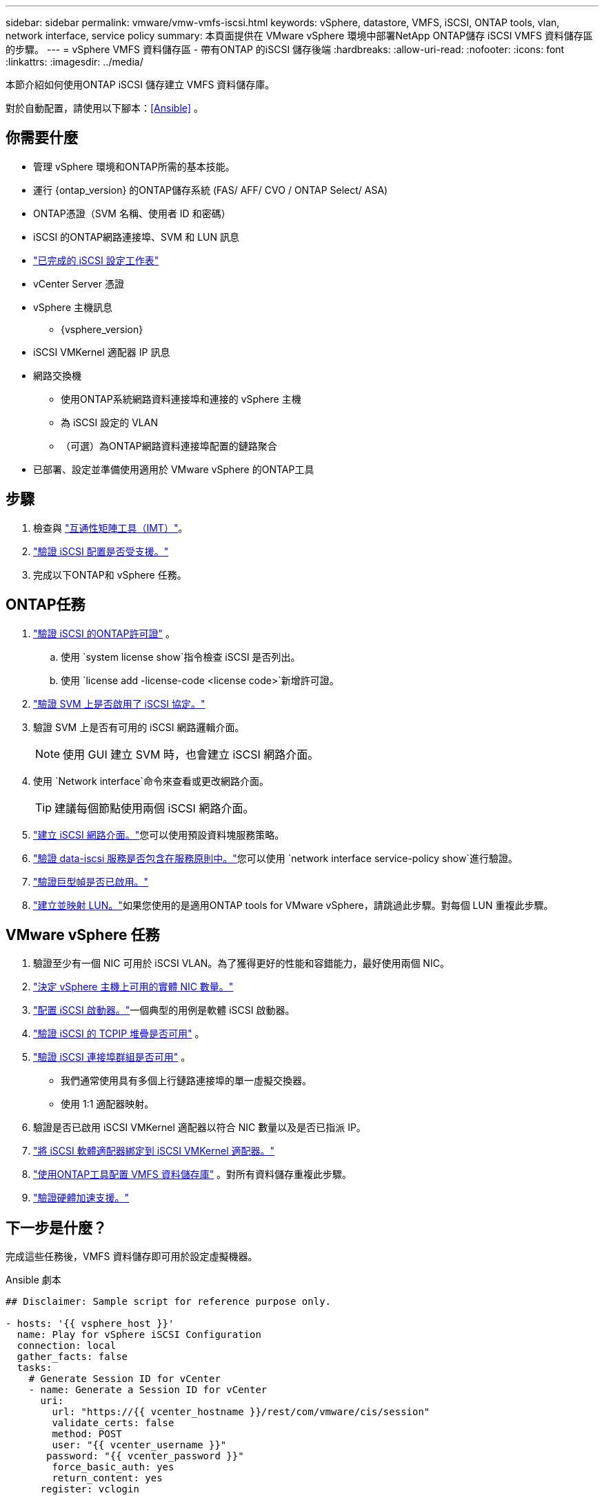 ---
sidebar: sidebar 
permalink: vmware/vmw-vmfs-iscsi.html 
keywords: vSphere, datastore, VMFS, iSCSI, ONTAP tools, vlan, network interface, service policy 
summary: 本頁面提供在 VMware vSphere 環境中部署NetApp ONTAP儲存 iSCSI VMFS 資料儲存區的步驟。 
---
= vSphere VMFS 資料儲存區 - 帶有ONTAP 的iSCSI 儲存後端
:hardbreaks:
:allow-uri-read: 
:nofooter: 
:icons: font
:linkattrs: 
:imagesdir: ../media/


[role="lead"]
本節介紹如何使用ONTAP iSCSI 儲存建立 VMFS 資料儲存庫。

對於自動配置，請使用以下腳本：<<Ansible>> 。



== 你需要什麼

* 管理 vSphere 環境和ONTAP所需的基本技能。
* 運行 {ontap_version} 的ONTAP儲存系統 (FAS/ AFF/ CVO / ONTAP Select/ ASA)
* ONTAP憑證（SVM 名稱、使用者 ID 和密碼）
* iSCSI 的ONTAP網路連接埠、SVM 和 LUN 訊息
* link:++https://docs.netapp.com/ontap-9/topic/com.netapp.doc.exp-iscsi-esx-cpg/GUID-429C4DDD-5EC0-4DBD-8EA8-76082AB7ADEC.html++["已完成的 iSCSI 設定工作表"]
* vCenter Server 憑證
* vSphere 主機訊息
+
** {vsphere_version}


* iSCSI VMKernel 適配器 IP 訊息
* 網路交換機
+
** 使用ONTAP系統網路資料連接埠和連接的 vSphere 主機
** 為 iSCSI 設定的 VLAN
** （可選）為ONTAP網路資料連接埠配置的鏈路聚合


* 已部署、設定並準備使用適用於 VMware vSphere 的ONTAP工具




== 步驟

. 檢查與 https://mysupport.netapp.com/matrix["互通性矩陣工具（IMT）"]。
. link:++https://docs.netapp.com/ontap-9/topic/com.netapp.doc.exp-iscsi-esx-cpg/GUID-7D444A0D-02CE-4A21-8017-CB1DC99EFD9A.html++["驗證 iSCSI 配置是否受支援。"]
. 完成以下ONTAP和 vSphere 任務。




== ONTAP任務

. link:https://docs.netapp.com/us-en/ontap-cli-98/system-license-show.html["驗證 iSCSI 的ONTAP許可證"] 。
+
.. 使用 `system license show`指令檢查 iSCSI 是否列出。
.. 使用 `license add -license-code <license code>`新增許可證。


. link:++https://docs.netapp.com/ontap-9/topic/com.netapp.doc.exp-iscsi-esx-cpg/GUID-ED75D939-C45A-4546-8B22-6B765FF6083F.html++["驗證 SVM 上是否啟用了 iSCSI 協定。"]
. 驗證 SVM 上是否有可用的 iSCSI 網路邏輯介面。
+

NOTE: 使用 GUI 建立 SVM 時，也會建立 iSCSI 網路介面。

. 使用 `Network interface`命令來查看或更改網路介面。
+

TIP: 建議每個節點使用兩個 iSCSI 網路介面。

. link:++https://docs.netapp.com/ontap-9/topic/com.netapp.doc.dot-cm-nmg/GUID-CEE760DF-A059-4018-BE6C-6B3A034CB377.html++["建立 iSCSI 網路介面。"]您可以使用預設資料塊服務策略。
. link:++https://docs.netapp.com/ontap-9/topic/com.netapp.doc.dot-cm-nmg/GUID-BBC2D94B-DD3A-4029-9FCE-F71F9C157B53.html++["驗證 data-iscsi 服務是否包含在服務原則中。"]您可以使用 `network interface service-policy show`進行驗證。
. link:++https://docs.netapp.com/ontap-9/topic/com.netapp.doc.dot-cm-nmg/GUID-DE59CF49-3A5F-4F38-9F17-E2C16B567DC0.html++["驗證巨型幀是否已啟用。"]
. link:++https://docs.netapp.com/ontap-9/topic/com.netapp.doc.dot-cm-sanag/GUID-D4DAC7DB-A6B0-4696-B972-7327EE99FD72.html++["建立並映射 LUN。"]如果您使用的是適用ONTAP tools for VMware vSphere，請跳過此步驟。對每個 LUN 重複此步驟。




== VMware vSphere 任務

. 驗證至少有一個 NIC 可用於 iSCSI VLAN。為了獲得更好的性能和容錯能力，最好使用兩個 NIC。
. link:++https://techdocs.broadcom.com/us/en/vmware-cis/vsphere/vsphere/7-0/vsphere-single-host-management-vmware-host-client-7-0/networking-in-the-vsphere-host-client-vSphereSingleHostManagementVMwareHostClient/managing-physical-network-adapters-in-the-vsphere-host-client-vSphereSingleHostManagementVMwareHostClient/view-physical-network-adapter-information-in-the-vsphere-host-client-vSphereSingleHostManagementVMwareHostClient.html++["決定 vSphere 主機上可用的實體 NIC 數量。"]
. link:++https://techdocs.broadcom.com/us/en/vmware-cis/vsphere/vsphere/8-0/vsphere-storage-8-0/configuring-iscsi-and-iser-adapters-and-storage-with-esxi/configure-the-software-iscsi-adapter-with-esxi.html++["配置 iSCSI 啟動器。"]一個典型的用例是軟體 iSCSI 啟動器。
. link:++https://techdocs.broadcom.com/us/en/vmware-cis/vsan/vsan/8-0/vsan-network-design/ip-network-transport-configuration/vsphere-tcp-ip-stacks.html++["驗證 iSCSI 的 TCPIP 堆疊是否可用"] 。
. link:++https://techdocs.broadcom.com/us/en/vmware-cis/vsphere/vsphere/8-0/assign-a-port-group-or-network-to-a-network-protocol-profile.html++["驗證 iSCSI 連接埠群組是否可用"] 。
+
** 我們通常使用具有多個上行鏈路連接埠的單一虛擬交換器。
** 使用 1:1 適配器映射。


. 驗證是否已啟用 iSCSI VMKernel 適配器以符合 NIC 數量以及是否已指派 IP。
. link:++https://techdocs.broadcom.com/us/en/vmware-cis/vsphere/vsphere/8-0/vsphere-storage-8-0/configuring-iscsi-and-iser-adapters-and-storage-with-esxi/configure-the-software-iscsi-adapter-with-esxi.html++["將 iSCSI 軟體適配器綁定到 iSCSI VMKernel 適配器。"]
. link:++https://docs.netapp.com/vapp-98/topic/com.netapp.doc.vsc-iag/GUID-D7CAD8AF-E722-40C2-A4CB-5B4089A14B00.html++["使用ONTAP工具配置 VMFS 資料儲存庫"] 。對所有資料儲存重複此步驟。
. link:++https://techdocs.broadcom.com/us/en/vmware-cis/vsphere/vsphere/7-0/vsphere-storage-7-0/storage-hardware-acceleration-in-vsphere/vsphere-hardware-acceleration-on-block-storage/managing-hardware-acceleration-filter-and-plug-ins/verify-hardware-acceleration-support-status.html++["驗證硬體加速支援。"]




== 下一步是什麼？

完成這些任務後，VMFS 資料儲存即可用於設定虛擬機器。

.Ansible 劇本
[source]
----
## Disclaimer: Sample script for reference purpose only.

- hosts: '{{ vsphere_host }}'
  name: Play for vSphere iSCSI Configuration
  connection: local
  gather_facts: false
  tasks:
    # Generate Session ID for vCenter
    - name: Generate a Session ID for vCenter
      uri:
        url: "https://{{ vcenter_hostname }}/rest/com/vmware/cis/session"
        validate_certs: false
        method: POST
        user: "{{ vcenter_username }}"
       password: "{{ vcenter_password }}"
        force_basic_auth: yes
        return_content: yes
      register: vclogin

    # Generate Session ID for ONTAP tools with vCenter
    - name: Generate a Session ID for ONTAP tools with vCenter
      uri:
        url: "https://{{ ontap_tools_ip }}:8143/api/rest/2.0/security/user/login"
        validate_certs: false
        method: POST
        return_content: yes
        body_format: json
        body:
          vcenterUserName: "{{ vcenter_username }}"
          vcenterPassword: "{{ vcenter_password }}"
      register: login

    # Get existing registered ONTAP Cluster info with ONTAP tools
    - name: Get ONTAP Cluster info from ONTAP tools
      uri:
        url: "https://{{ ontap_tools_ip }}:8143/api/rest/2.0/storage/clusters"
        validate_certs: false
        method: Get
        return_content: yes
        headers:
          vmware-api-session-id: "{{ login.json.vmwareApiSessionId }}"
      register: clusterinfo

    - name: Get ONTAP Cluster ID
      set_fact:
        ontap_cluster_id: "{{ clusterinfo.json | json_query(clusteridquery) }}"
      vars:
        clusteridquery: "records[?ipAddress == '{{ netapp_hostname }}' && type=='Cluster'].id | [0]"

    - name: Get ONTAP SVM ID
      set_fact:
        ontap_svm_id: "{{ clusterinfo.json | json_query(svmidquery) }}"
      vars:
        svmidquery: "records[?ipAddress == '{{ netapp_hostname }}' && type=='SVM' && name == '{{ svm_name }}'].id | [0]"

    - name: Get Aggregate detail
      uri:
        url: "https://{{ ontap_tools_ip }}:8143/api/rest/2.0/storage/clusters/{{ ontap_svm_id }}/aggregates"
        validate_certs: false
        method: GET
        return_content: yes
        headers:
          vmware-api-session-id: "{{ login.json.vmwareApiSessionId }}"
          cluster-id: "{{ ontap_svm_id }}"
      when: ontap_svm_id != ''
      register: aggrinfo

    - name: Select Aggregate with max free capacity
      set_fact:
        aggr_name: "{{ aggrinfo.json | json_query(aggrquery) }}"
      vars:
        aggrquery: "max_by(records, &freeCapacity).name"

    - name: Convert datastore size in MB
      set_fact:
        datastoreSizeInMB: "{{ iscsi_datastore_size | human_to_bytes/1024/1024 | int }}"

    - name: Get vSphere Cluster Info
      uri:
        url: "https://{{ vcenter_hostname }}/api/vcenter/cluster?names={{ vsphere_cluster }}"
        validate_certs: false
        method: GET
        return_content: yes
        body_format: json
        headers:
          vmware-api-session-id: "{{ vclogin.json.value }}"
      when: vsphere_cluster != ''
      register: vcenterclusterid

    - name: Create iSCSI VMFS-6 Datastore with ONTAP tools
      uri:
        url: "https://{{ ontap_tools_ip }}:8143/api/rest/3.0/admin/datastore"
        validate_certs: false
        method: POST
        return_content: yes
        status_code: [200]
        body_format: json
        body:
          traditionalDatastoreRequest:
            name: "{{ iscsi_datastore_name }}"
            datastoreType: VMFS
            protocol: ISCSI
            spaceReserve: Thin
            clusterID:  "{{ ontap_cluster_id }}"
            svmID: "{{ ontap_svm_id }}"
            targetMoref: ClusterComputeResource:{{ vcenterclusterid.json[0].cluster }}
            datastoreSizeInMB: "{{ datastoreSizeInMB | int }}"
            vmfsFileSystem: VMFS6
            aggrName: "{{ aggr_name }}"
            existingFlexVolName: ""
            volumeStyle: FLEXVOL
            datastoreClusterMoref: ""
        headers:
          vmware-api-session-id: "{{ login.json.vmwareApiSessionId }}"
      when: ontap_cluster_id != '' and ontap_svm_id != '' and aggr_name != ''
      register: result
      changed_when: result.status == 200
----